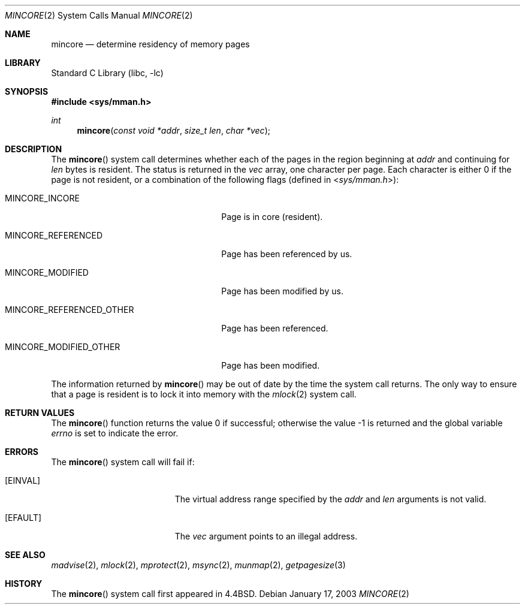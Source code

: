 .\" Copyright (c) 1991, 1993
.\"	The Regents of the University of California.  All rights reserved.
.\"
.\" Redistribution and use in source and binary forms, with or without
.\" modification, are permitted provided that the following conditions
.\" are met:
.\" 1. Redistributions of source code must retain the above copyright
.\"    notice, this list of conditions and the following disclaimer.
.\" 2. Redistributions in binary form must reproduce the above copyright
.\"    notice, this list of conditions and the following disclaimer in the
.\"    documentation and/or other materials provided with the distribution.
.\" 3. All advertising materials mentioning features or use of this software
.\"    must display the following acknowledgement:
.\"	This product includes software developed by the University of
.\"	California, Berkeley and its contributors.
.\" 4. Neither the name of the University nor the names of its contributors
.\"    may be used to endorse or promote products derived from this software
.\"    without specific prior written permission.
.\"
.\" THIS SOFTWARE IS PROVIDED BY THE REGENTS AND CONTRIBUTORS ``AS IS'' AND
.\" ANY EXPRESS OR IMPLIED WARRANTIES, INCLUDING, BUT NOT LIMITED TO, THE
.\" IMPLIED WARRANTIES OF MERCHANTABILITY AND FITNESS FOR A PARTICULAR PURPOSE
.\" ARE DISCLAIMED.  IN NO EVENT SHALL THE REGENTS OR CONTRIBUTORS BE LIABLE
.\" FOR ANY DIRECT, INDIRECT, INCIDENTAL, SPECIAL, EXEMPLARY, OR CONSEQUENTIAL
.\" DAMAGES (INCLUDING, BUT NOT LIMITED TO, PROCUREMENT OF SUBSTITUTE GOODS
.\" OR SERVICES; LOSS OF USE, DATA, OR PROFITS; OR BUSINESS INTERRUPTION)
.\" HOWEVER CAUSED AND ON ANY THEORY OF LIABILITY, WHETHER IN CONTRACT, STRICT
.\" LIABILITY, OR TORT (INCLUDING NEGLIGENCE OR OTHERWISE) ARISING IN ANY WAY
.\" OUT OF THE USE OF THIS SOFTWARE, EVEN IF ADVISED OF THE POSSIBILITY OF
.\" SUCH DAMAGE.
.\"
.\"	@(#)mincore.2	8.1 (Berkeley) 6/9/93
.\" $FreeBSD$
.\"
.Dd January 17, 2003
.Dt MINCORE 2
.Os
.Sh NAME
.Nm mincore
.Nd determine residency of memory pages
.Sh LIBRARY
.Lb libc
.Sh SYNOPSIS
.In sys/mman.h
.Ft int
.Fn mincore "const void *addr" "size_t len" "char *vec"
.Sh DESCRIPTION
The
.Fn mincore
system call determines whether each of the pages in the region beginning at
.Fa addr
and continuing for
.Fa len
bytes is resident.
.\"The beginning address,
.\".Fa addr ,
.\"is first rounded down to a multiple of the page size (see
.\".Xr getpagesize 3 ) .
.\"The end address,
.\".Fa addr No + Fa len ,
.\"is rounded up to a multiple of the page size.
The status is returned in the
.Fa vec
array, one character per page.
Each character is either 0 if the page is not resident, or a combination of
the following flags (defined in
.In sys/mman.h ) :
.Bl -tag -width ".Dv MINCORE_REFERENCED_OTHER"
.It Dv MINCORE_INCORE
Page is in core (resident).
.It Dv MINCORE_REFERENCED
Page has been referenced by us.
.It Dv MINCORE_MODIFIED
Page has been modified by us.
.It Dv MINCORE_REFERENCED_OTHER
Page has been referenced.
.It Dv MINCORE_MODIFIED_OTHER
Page has been modified.
.El
.Pp
The information returned by
.Fn mincore
may be out of date by the time the system call returns.
The only way to ensure that a page is resident is to lock it into memory
with the
.Xr mlock 2
system call.
.Sh RETURN VALUES
.Rv -std mincore
.Sh ERRORS
The
.Fn mincore
system call will fail if:
.Bl -tag -width Er
.It Bq Er EINVAL
The virtual address range specified by the
.Fa addr
and
.Fa len
arguments is not valid.
.It Bq Er EFAULT
The
.Fa vec
argument points to an illegal address.
.El
.Sh SEE ALSO
.Xr madvise 2 ,
.Xr mlock 2 ,
.Xr mprotect 2 ,
.Xr msync 2 ,
.Xr munmap 2 ,
.Xr getpagesize 3
.Sh HISTORY
The
.Fn mincore
system call first appeared in
.Bx 4.4 .
